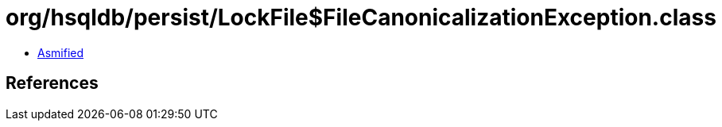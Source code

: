 = org/hsqldb/persist/LockFile$FileCanonicalizationException.class

 - link:LockFile$FileCanonicalizationException-asmified.java[Asmified]

== References

